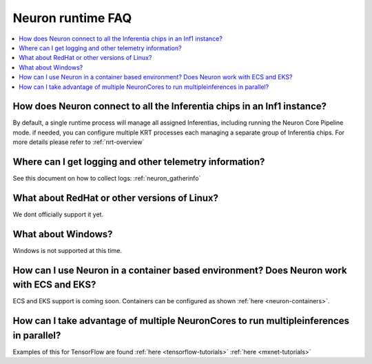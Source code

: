 Neuron runtime FAQ
==================

.. contents::
   :local:
   :depth: 1

How does Neuron connect to all the Inferentia chips in an Inf1 instance?
---------------------------------------------------------------------------

By default, a single runtime process will manage all assigned
Inferentias, including running the Neuron Core Pipeline mode. if needed,
you can configure multiple KRT processes each managing a separate group
of Inferentia chips. For more details please refer to
:ref:`nrt-overview`

Where can I get logging and other telemetry information?
-----------------------------------------------------------

See this document on how to collect logs: :ref:`neuron_gatherinfo`

What about RedHat or other versions of Linux?
------------------------------------------------

We dont officially support it yet.

What about Windows?
----------------------

Windows is not supported at this time.

How can I use Neuron in a container based environment? Does Neuron work with ECS and EKS?
--------------------------------------------------------------------------------------------

ECS and EKS support is coming soon. Containers can be configured as
shown :ref:`here <neuron-containers>`.

How can I take advantage of multiple NeuronCores to run multipleinferences in parallel?
------------------------------------------------------------------------------------------

Examples of this for TensorFlow are found
:ref:`here <tensorflow-tutorials>`
:ref:`here <mxnet-tutorials>`

